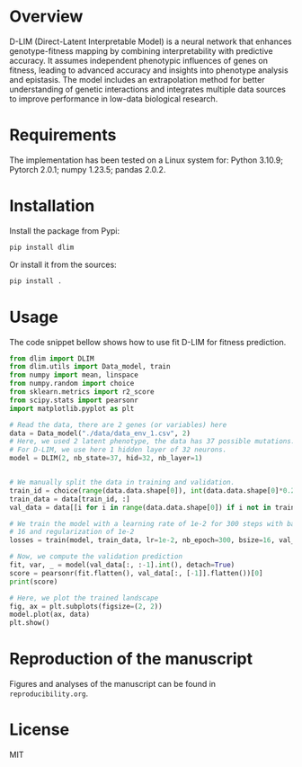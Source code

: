 * Overview

D-LIM (Direct-Latent Interpretable Model) is a neural network that enhances
genotype-fitness mapping by combining interpretability with predictive accuracy.
It assumes independent phenotypic influences of genes on fitness, leading to
advanced accuracy and insights into phenotype analysis and epistasis. The model
includes an extrapolation method for better understanding of genetic
interactions and integrates multiple data sources to improve performance in
low-data biological research.

* Requirements

The implementation has been tested on a Linux system for: Python 3.10.9; Pytorch
2.0.1; numpy 1.23.5; pandas 2.0.2.

* Installation

Install the package from Pypi:
#+begin_src bash
pip install dlim
#+end_src

Or install it from the sources:
#+begin_src bash
pip install .
#+end_src

* Usage

The code snippet bellow shows how to use fit D-LIM for fitness prediction.

#+begin_src python :results output
from dlim import DLIM
from dlim.utils import Data_model, train
from numpy import mean, linspace
from numpy.random import choice
from sklearn.metrics import r2_score
from scipy.stats import pearsonr
import matplotlib.pyplot as plt

# Read the data, there are 2 genes (or variables) here
data = Data_model("./data/data_env_1.csv", 2)
# Here, we used 2 latent phenotype, the data has 37 possible mutations.
# For D-LIM, we use here 1 hidden layer of 32 neurons.
model = DLIM(2, nb_state=37, hid=32, nb_layer=1)


# We manually split the data in training and validation.
train_id = choice(range(data.data.shape[0]), int(data.data.shape[0]*0.2))
train_data = data[train_id, :]
val_data = data[[i for i in range(data.data.shape[0]) if i not in train_data], :]

# We train the model with a learning rate of 1e-2 for 300 steps with batch size
# 16 and regularization of 1e-2
losses = train(model, train_data, lr=1e-2, nb_epoch=300, bsize=16, val_data=val_data, wei_dec=1e-2)

# Now, we compute the validation prediction
fit, var, _ = model(val_data[:, :-1].int(), detach=True)
score = pearsonr(fit.flatten(), val_data[:, [-1]].flatten())[0]
print(score)

# Here, we plot the trained landscape
fig, ax = plt.subplots(figsize=(2, 2))
model.plot(ax, data)
plt.show()
#+end_src

#+RESULTS:
: None

* Reproduction of the manuscript

Figures and analyses of the manuscript can be found in ~reproducibility.org~.

* License

MIT
